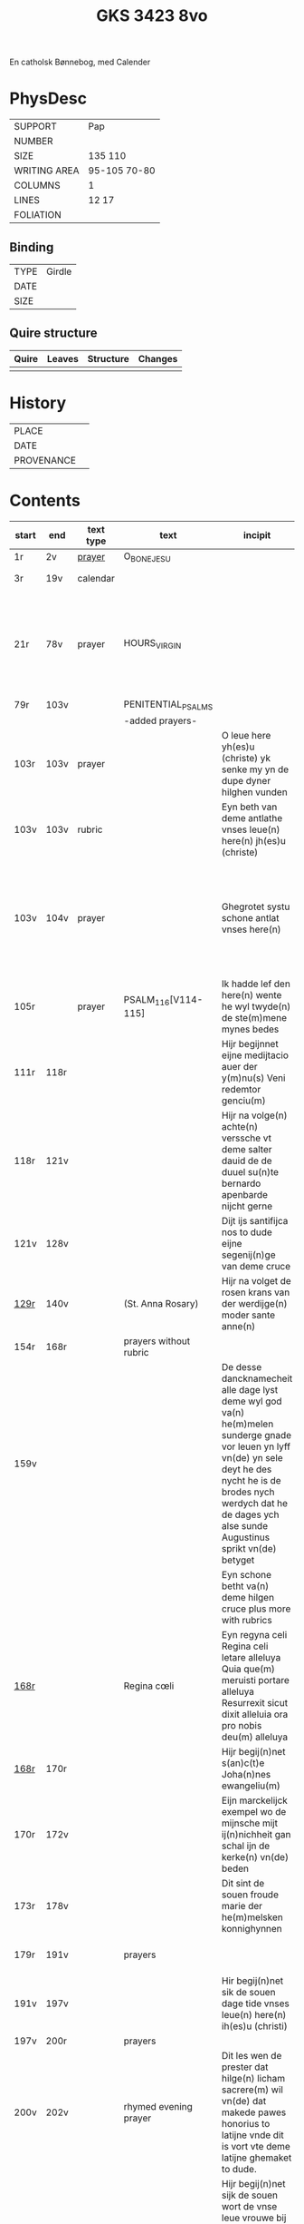 #+Title: GKS 3423 8vo

En catholsk Bønnebog, med Calender

* PhysDesc
|--------------+-------------|
| SUPPORT      | Pap            |
| NUMBER       |             |
| SIZE         | 135 110            |
| WRITING AREA | 95-105 70-80            |
| COLUMNS      | 1            |
| LINES        | 12 17            |
| FOLIATION    |             |
|--------------+-------------|

** Binding
|------+--------|
| TYPE | Girdle |
| DATE |        |
| SIZE |        |
|------+--------|

** Quire structure
|---------|---------+--------------+-----------------------------------------------------------|
| Quire   |  Leaves | Structure    | Changes                                                   |
|---------+---------+--------------+-----------------------------------------------------------|
|         |         |              |                                                           |
|---------|---------+--------------+-----------------------------------------------------------|

* History
|------------+---------------|
| PLACE      |               |
| DATE       |               |
| PROVENANCE |               |
|------------+---------------|

* Contents
|-------+------+-----------+------------------------+-------------------------------------------------------------------------------------------------------------------------------------------------------------------------------------------------------------------------------------+----------+----------+--------+-----+-----------------------------------------------------------------------------------|
| start | end  | text type | text                   | incipit                                                                                                                                                                                                                             | explicit | language | status | MDB | Notes                                                                             |
|-------+------+-----------+------------------------+-------------------------------------------------------------------------------------------------------------------------------------------------------------------------------------------------------------------------------------+----------+----------+--------+-----+-----------------------------------------------------------------------------------|
| 1r    | 2v   | [[File:../../Prayers/org/GKS08-3423_001r.org][prayer]]    | O_BONE_JESU            |                                                                                                                                                                                                                                     |          | lg       |        |     | Hand1                                                                             |
| 3r    | 19v  | calendar  |                        |                                                                                                                                                                                                                                     |          |          |        |     | f. 20 missing                                                                     |
| 21r   | 78v  | prayer    | HOURS_VIRGIN           |                                                                                                                                                                                                                                     |          |          |        |     | All instances of the Virgin Mary have been struck through by a strict protestant. |
| 79r   | 103v |           | PENITENTIAL_PSALMS     |                                                                                                                                                                                                                                     |          |          |        |     |                                                                                   |
|       |      |           | -added prayers-        |                                                                                                                                                                                                                                     |          |          |        |     |                                                                                   |
| 103r  | 103v | prayer    |                        | O leue here yh(es)u (christe) yk senke my yn de dupe dyner hilghen vunden | 
| 103v  | 103v | rubric    |                        | Eyn beth van deme antlathe vnses leue(n) here(n) jh(es)u (christe) |
| 103v  | 104v | prayer    |                        | Ghegrotet systu schone antlat vnses here(n) | de vader vn(de) de sone vn(de) de hylghe gest Amen |
| 105r  |      | prayer    | PSALM_116[V114-115]    | Ik hadde lef den here(n) wente he wyl twyde(n) de ste(m)mene mynes bedes | 
| 111r  | 118r |           |                        | Hijr begijnnet eijne medijtacio auer der y(m)nu(s) Veni redemtor genciu(m)                                                                                                                                                          |          |          |        |     |                                                                                   |
| 118r  | 121v |           |                        | Hijr na volge(n) achte(n) verssche vt deme salter dauid de de duuel su(n)te bernardo apenbarde nijcht gerne                                                                                                                         |          |          |        |     | (St. Bernhard of Clairvaux? Cistercian?)̍                                          |
| 121v  | 128v |           |                        | Dijt ijs santifijca nos to dude eijne segenij(n)ge van deme cruce                                                                                                                                                                   |          |          |        |     | (Pope Alexander VI)                                                               |
| [[http://www5.kb.dk/manus/vmanus/2011/dec/ha/object376382/da#kbOSD-0=page:259][129r]]  | 140v |           | (St. Anna Rosary)      | Hijr na volget de rosen krans van der werdijge(n) moder sante anne(n)                                                                                                                                                               |          |          |        |     |                                                                                   |
| 154r  | 168r |           | prayers without rubric |                                                                                                                                                                                                                                     |          |          |        |     |                                                                                   |
| 159v  |      |           |                        | De desse dancknamecheit alle dage lyst deme wyl god va(n) he(m)melen sunderge gnade vor leuen yn lyff vn(de) yn sele deyt he des nycht he is de brodes nych werdych dat he de dages ych alse sunde Augustinus sprikt vn(de) betyget |          |          |        |     |                                                                                   |
|       |      |           |                        | Eyn schone betht va(n) deme hilgen cruce plus more with rubrics                                                                                                                                                                     |          |          |        |     |                                                                                   |
| [[http://www5.kb.dk/manus/vmanus/2011/dec/ha/object376382/da#kbOSD-0=page:337][168r]]  |      |           | Regina cœli            | Eyn regyna celi Regina celi letare alleluya Quia que(m) meruisti portare alleluya Resurrexit sicut dixit alleluia ora pro nobis deu(m) alleluya                                                                                     |          |          |        |     |                                                                                   |
| [[http://www5.kb.dk/manus/vmanus/2011/dec/ha/object376382/da#kbOSD-0=page:337][168r]]  | 170r |           |                        | Hijr begij(n)net s(an)c(t)e Joha(n)nes ewangeliu(m)                                                                                                                                                                                 |          |          |        |     | Jh 1:1-14                                                                         |
| 170r  | 172v |           |                        | Eijn marckelijck exempel wo de mijnsche mijt ij(n)nichheit gan schal ijn de kerke(n) vn(de) beden                                                                                                                                   |          |          |        |     |                                                                                   |
| 173r  | 178v |           |                        | Dit sint de souen froude marie der he(m)melsken konnighynnen                                                                                                                                                                        |          |          |        |     | Hand2                                                                             |
| 179r  | 191v |           | prayers                |                                                                                                                                                                                                                                     |          |          |        |     | Hand3 (Similar to Hand1)                                                          |
| 191v  | 197v |           |                        | Hir begij(n)net sik de souen dage tide vnses leue(n) here(n) ih(es)u (christi)                                                                                                                                                      |          |          |        |     |                                                                                   |
| 197v  | 200r |           | prayers                |                                                                                                                                                                                                                                     |          |          |        |     |                                                                                   |
| 200v  | 202v |           | rhymed evening prayer  | Dit les wen de prester dat hilge(n) licham sacrere(m) wil vn(de) dat makede pawes honorius to latijne vnde dit is vort vte deme latijne ghemaket to dude.                                                                           |          |          |        |     | (Similar rhymed prayer in Wolfenb.-Helmst. 1231, pp. 213 f.)                      |
| [[http://www5.kb.dk/manus/vmanus/2011/dec/ha/object376382/da#kbOSD-0=page:406][202v]]  | 203v |           |                        | Hijr begij(n)net sijk de souen wort de vnse leue vrouwe bij deme cruce sprak do ere leue kijnt dot in ereme schote lach                                                                                                             |          |          |        |     |                                                                                   |
| [[http://www5.kb.dk/manus/vmanus/2011/dec/ha/object376382/da#kbOSD-0=page:409][204r]]  | 210v |           | prayers                |                                                                                                                                                                                                                                     |          |          |        |     | Hand2, new CU                                                                     |
| [[http://www5.kb.dk/manus/vmanus/2011/dec/ha/object376382/da#kbOSD-0=page:423][211r]]  | 224r |           | 15_PATER_NOSTER        | Hijr na volgen de xv pr nr                                                                                                                                                                                                          |          |          |        |     | Hand3                                                                             |
| 224v  | 227r |           | prayers to Christ      |                                                                                                                                                                                                                                     |          |          |        |     |                                                                                   |
|-------+------+-----------+------------------------+-------------------------------------------------------------------------------------------------------------------------------------------------------------------------------------------------------------------------------------+----------+----------+--------+-----+-----------------------------------------------------------------------------------|
